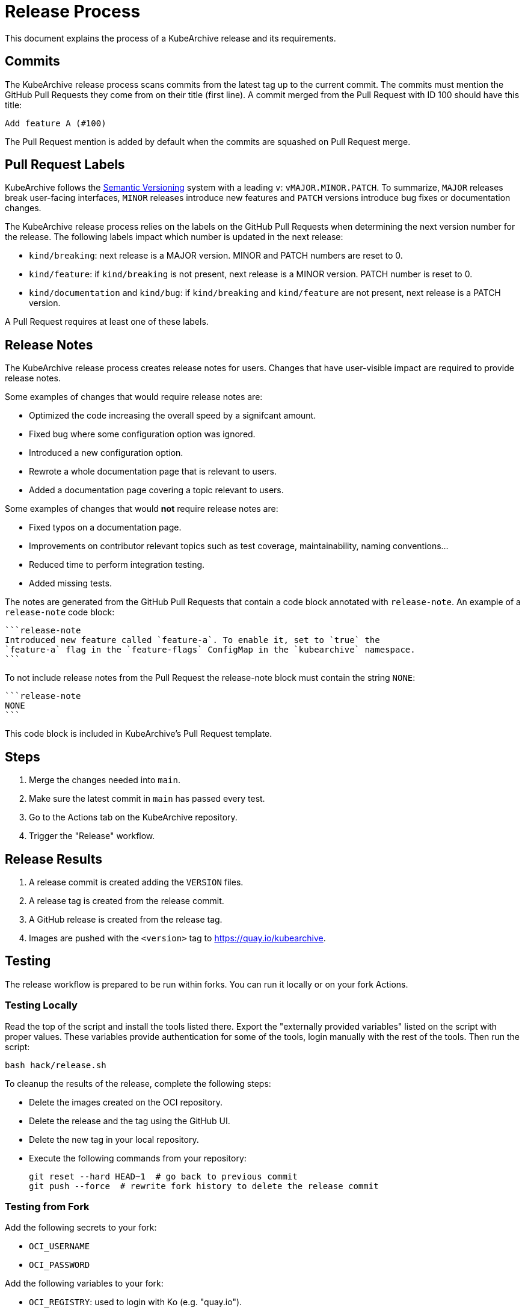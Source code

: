 = Release Process

This document explains the process of a KubeArchive release and its requirements.

== Commits

The KubeArchive release process scans commits from the latest tag up to the current
commit. The commits must mention the GitHub Pull Requests they come from on their
title (first line). A commit merged from the Pull Request with ID 100 should have
this title:

[source,text]
----
Add feature A (#100)
----

The Pull Request mention is added by default when the commits are squashed on
Pull Request merge.

== Pull Request Labels

KubeArchive follows the
link:https://semver.org/[Semantic Versioning]
system with a leading `v`: `vMAJOR.MINOR.PATCH`. To summarize, `MAJOR` releases
break user-facing interfaces, `MINOR` releases introduce new features and `PATCH`
versions introduce bug fixes or documentation changes.

The KubeArchive release process relies on the labels on the GitHub Pull Requests
when determining the next version number for the release. The following labels
impact which number is updated in the next release:

* `kind/breaking`: next release is a MAJOR version. MINOR and PATCH numbers are reset to 0.
* `kind/feature`: if `kind/breaking` is not present, next release is a MINOR version.
PATCH number is reset to 0.
* `kind/documentation` and `kind/bug`: if `kind/breaking` and `kind/feature` are
not present, next release is a PATCH version.

A Pull Request requires at least one of these labels.

== Release Notes

The KubeArchive release process creates release notes for users. Changes
that have user-visible impact are required to provide release notes.

Some examples of changes that would require release notes are:

* Optimized the code increasing the overall speed by a signifcant amount.
* Fixed bug where some configuration option was ignored.
* Introduced a new configuration option.
* Rewrote a whole documentation page that is relevant to users.
* Added a documentation page covering a topic relevant to users.

Some examples of changes that would **not** require release notes are:

* Fixed typos on a documentation page.
* Improvements on contributor relevant topics such as test coverage, maintainability,
naming conventions...
* Reduced time to perform integration testing.
* Added missing tests.

The notes are generated from the GitHub Pull Requests that contain a code block
annotated with `release-note`. An example of a `release-note` code block:

[source,text]
----
```release-note
Introduced new feature called `feature-a`. To enable it, set to `true` the
`feature-a` flag in the `feature-flags` ConfigMap in the `kubearchive` namespace.
```
----

To not include release notes from the Pull Request the release-note block must
contain the string `NONE`:

[source,text]
----
```release-note
NONE
```
----

This code block is included in KubeArchive's Pull Request template.

== Steps

. Merge the changes needed into `main`.
. Make sure the latest commit in `main` has passed every test.
. Go to the Actions tab on the KubeArchive repository.
. Trigger the "Release" workflow.

== Release Results

. A release commit is created adding the `VERSION` files.
. A release tag is created from the release commit.
. A GitHub release is created from the release tag.
. Images are pushed with the `<version>` tag to https://quay.io/kubearchive.

== Testing

The release workflow is prepared to be run within forks. You can run it locally
or on your fork Actions.

=== Testing Locally

Read the top of the script and install the tools listed there. Export
the "externally provided variables" listed on the script with proper values.
These variables provide authentication for some of the tools, login manually with
the rest of the tools. Then run the script:

[source,bash]
----
bash hack/release.sh
----

To cleanup the results of the release, complete the following steps:

* Delete the images created on the OCI repository.
* Delete the release and the tag using the GitHub UI.
* Delete the new tag in your local repository.
* Execute the following commands from your repository:
+
[source,bash]
----
git reset --hard HEAD~1  # go back to previous commit
git push --force  # rewrite fork history to delete the release commit
----

=== Testing from Fork

Add the following secrets to your fork:

* `OCI_USERNAME`
* `OCI_PASSWORD`

Add the following variables to your fork:

* `OCI_REGISTRY`: used to login with Ko (e.g. "quay.io").
* `OCI_REPOSITORY`: used to push images (e.g. "quay.io/username")

Then execute the release workflow from the branch you are making changes to.

To cleanup the results of the release, complete the following steps.

* Delete the different artifacts created on the OCI repository.
* Delete the release and the tag using the GitHub UI.
* From your local git repository run `git push --force` to delete the commit
  introduced by the workflow on the remote repository.

== Notes

. The release process uses the Kubernetes tool
link:https://github.com/kubernetes/release/tree/master/cmd/release-notes[release-notes].
Using this tool delegates complexity but makes us follow certain practices such as using
`kind/*` labels on GitHub Pull Requests.
